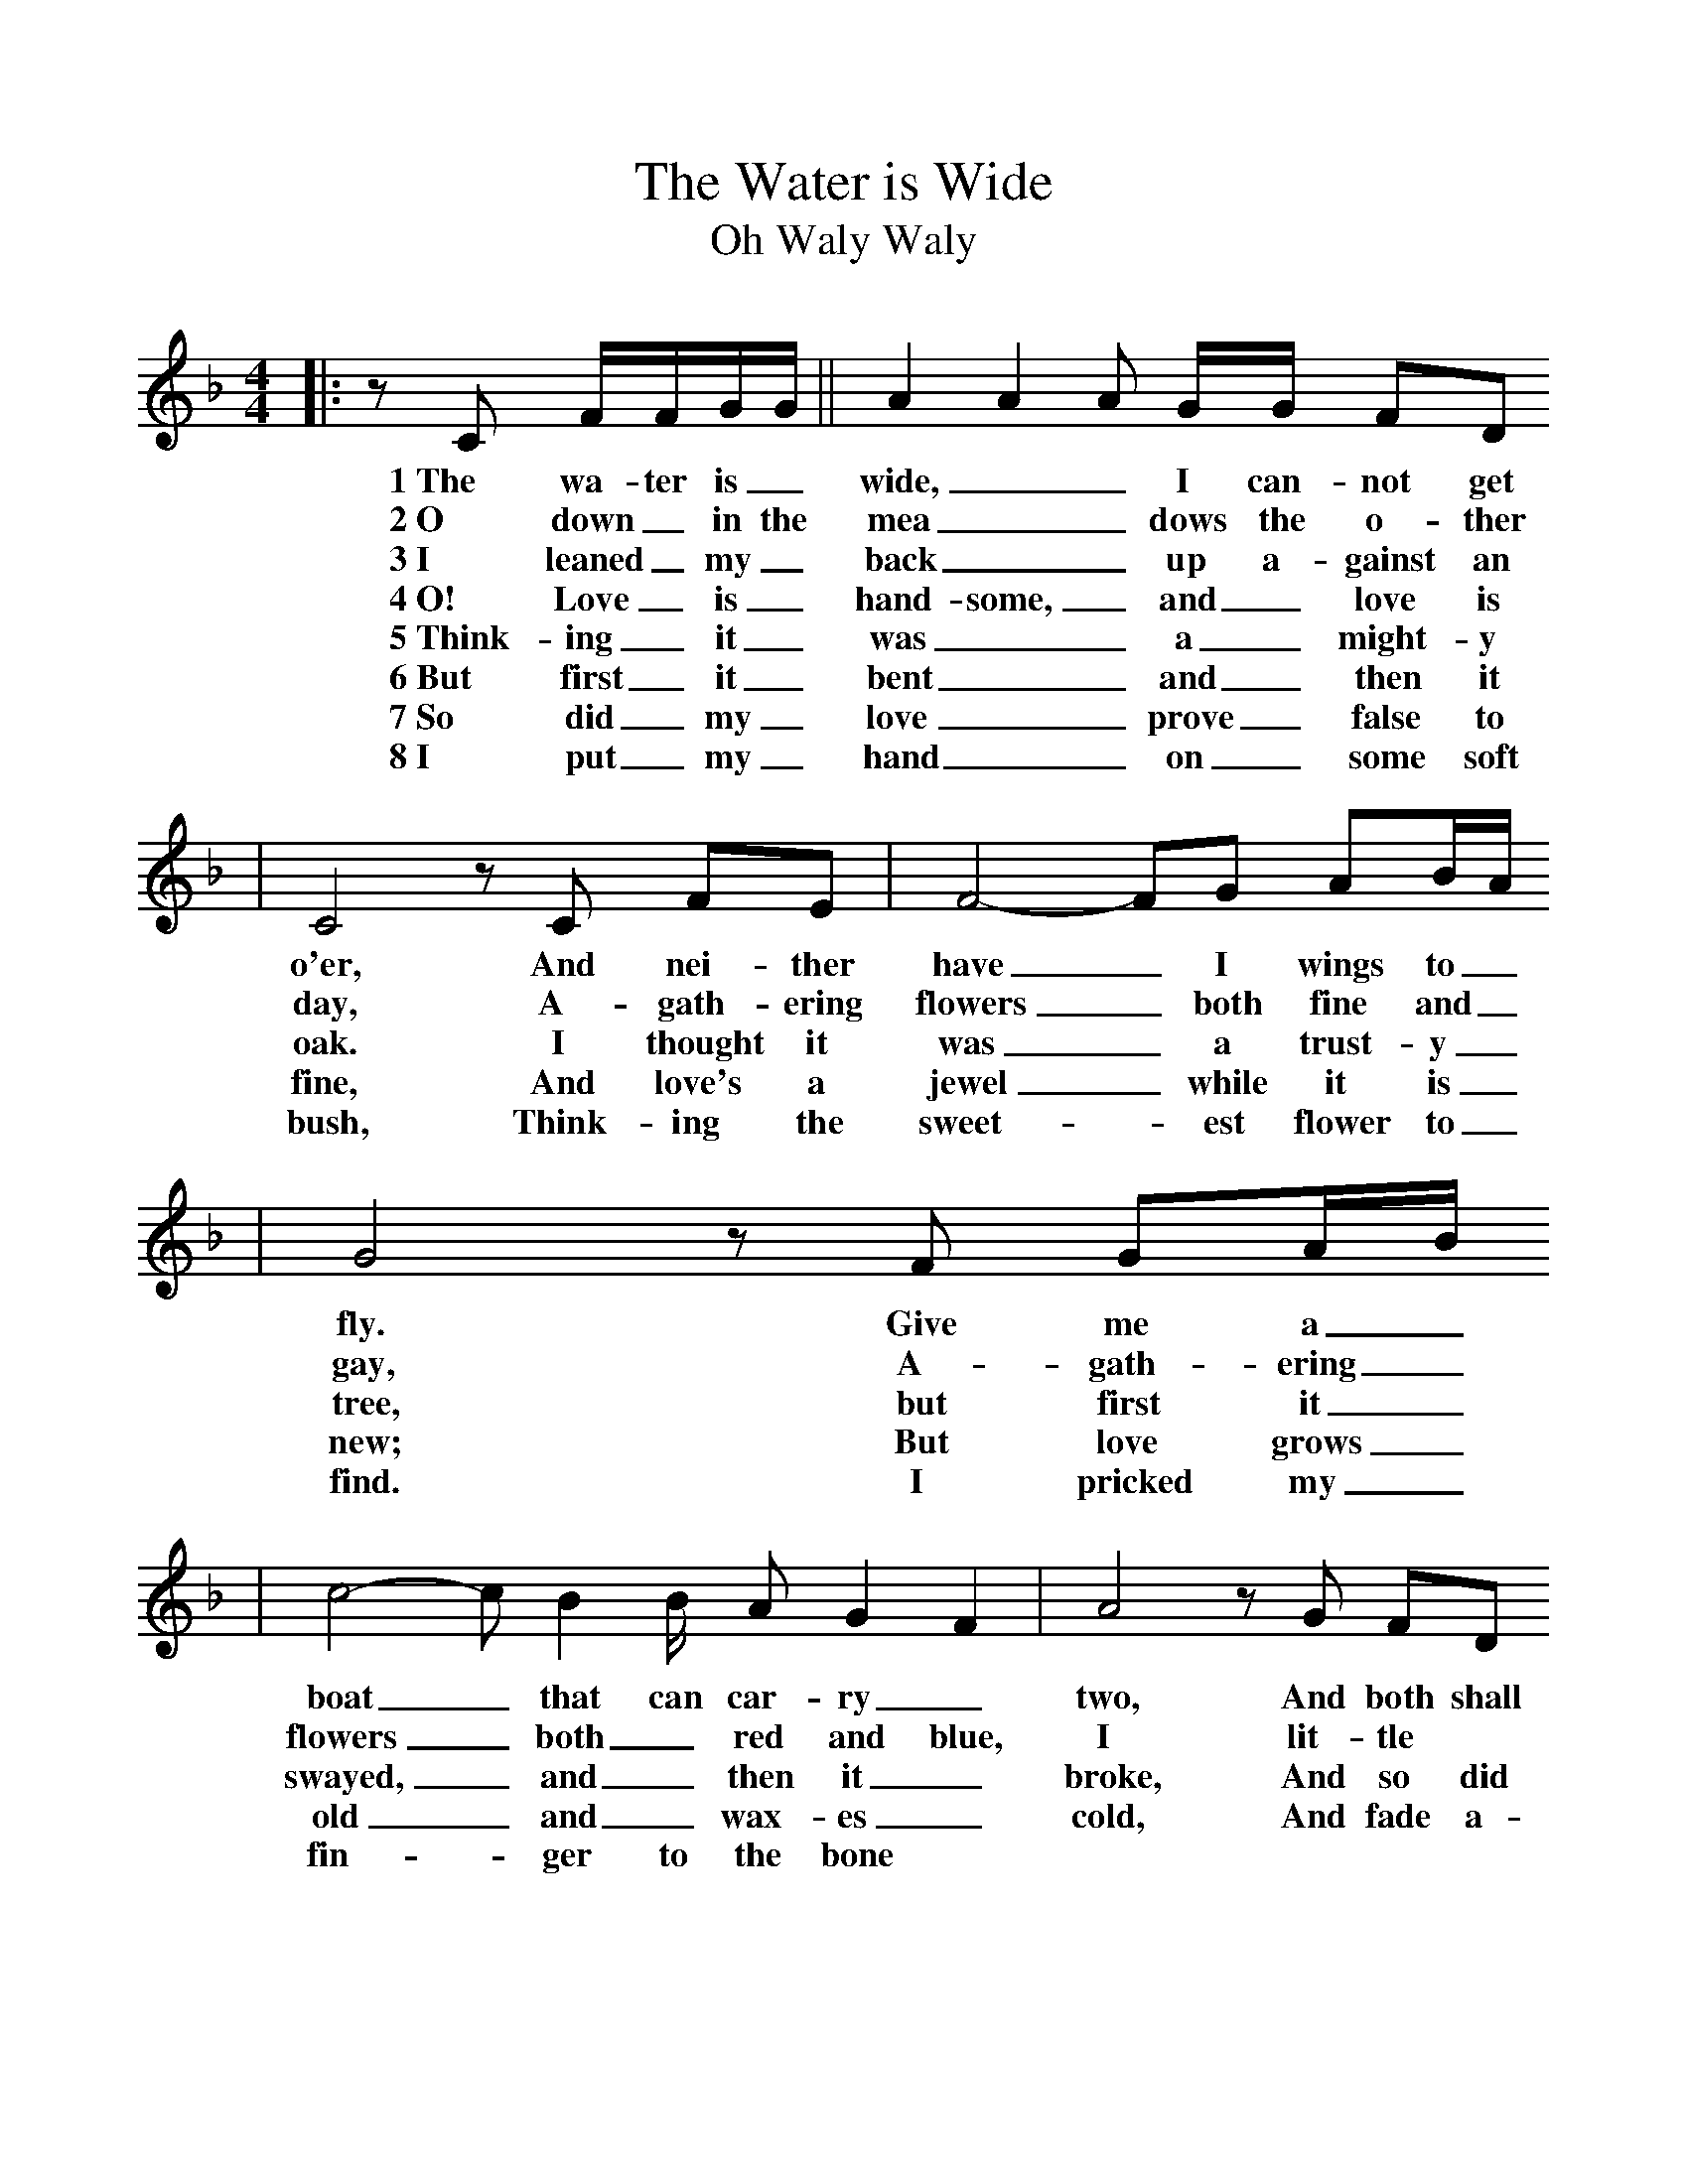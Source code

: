 %%scale 1.0
%%format dulcimer.fmt
X:1
T:Water is Wide, The
T:Oh Waly Waly
M:4/4
L:1/8
K:F
|:z C F/2F/2G/2G/2||A2 A2 A G/2G/2 FD
w:1~The wa-ter is_ wide,__ I can-not get
w:2~O down_ in the mea__ dows the o-ther
w:3~I leaned_ my_ back__ up a-gainst an
w:4~O! Love_ is_ hand-some,_ and_ love is
w:5~Think-ing_ it_ was__ a_ might-y tree
w:6~But first_ it_ bent__ and_ then it broke,
w:7~So did_ my_ love__ prove_ false to me.
w:8~I put_ my_ hand__ on_ some soft
|C4 z C FE|F4-FG AB/2A/2
w:o'er, And nei-ther have_ I wings to_
w:day, A-gath-ering flowers_ both fine and_
w:oak. I thought it was_ a trust-y_
w:fine, And love's a jewel_ while it is_
w:
w:
w:bush, Think-ing the sweet-_est flower to_ 
|G4 z F GA/2B/2
w:fly. Give me a_
w:gay, A-gath-ering_
w:tree, but first it_
w:new; But love grows_
w:
w:
w:find. I pricked my_
|c4- cB2B/2 AG2F2|A4 z G FD
w:boat_ that can car-ry_ two, And both shall
w:flowers_ both_ red and blue, I lit-tle
w:swayed,_ and_ then it_ broke, And so did
w:old_ and_ wax-es_ cold, And fade a-
w:
w:
w:fin-_ger to the bone 
|C4- CC CD2E/2|F4 :||
w:row_ my love and_ I.
w:thought_ what love can_ do.
w:my_ false love to_ me.
w:way_ like morn-ing_ dew.
w:
w:
w:And left the sweetest flower behind.






w:
w:The water is wide, I cannot get o'er,
w:Neither have I wings to fly.
w:Give me a boat that can carry two,
w:and both shall cross, my true love and I.
w:
w:I leaned back against an oak,
w:Thinking it was a mighty tree,
w:But first it bent and then it broke,
w:So did my love prove false to me.
w:
w:I put my hand on some soft bush,
w:Thinking the sweetest flower to find,
w:I pricked my finger to the bone,
w:And left the sweetest flower behind.
w:
w:Oh, love is handsome and love is kind,
w:Gay as a jewel when it's new,
w:But love grows old and waxes cold,
w:And fades away like morning dew.
w:
w:The water is wide...
w:
w:
w:  From Musica Viva - http://www.musicaviva.com
w:  the Internet center for free sheet music downloads.



